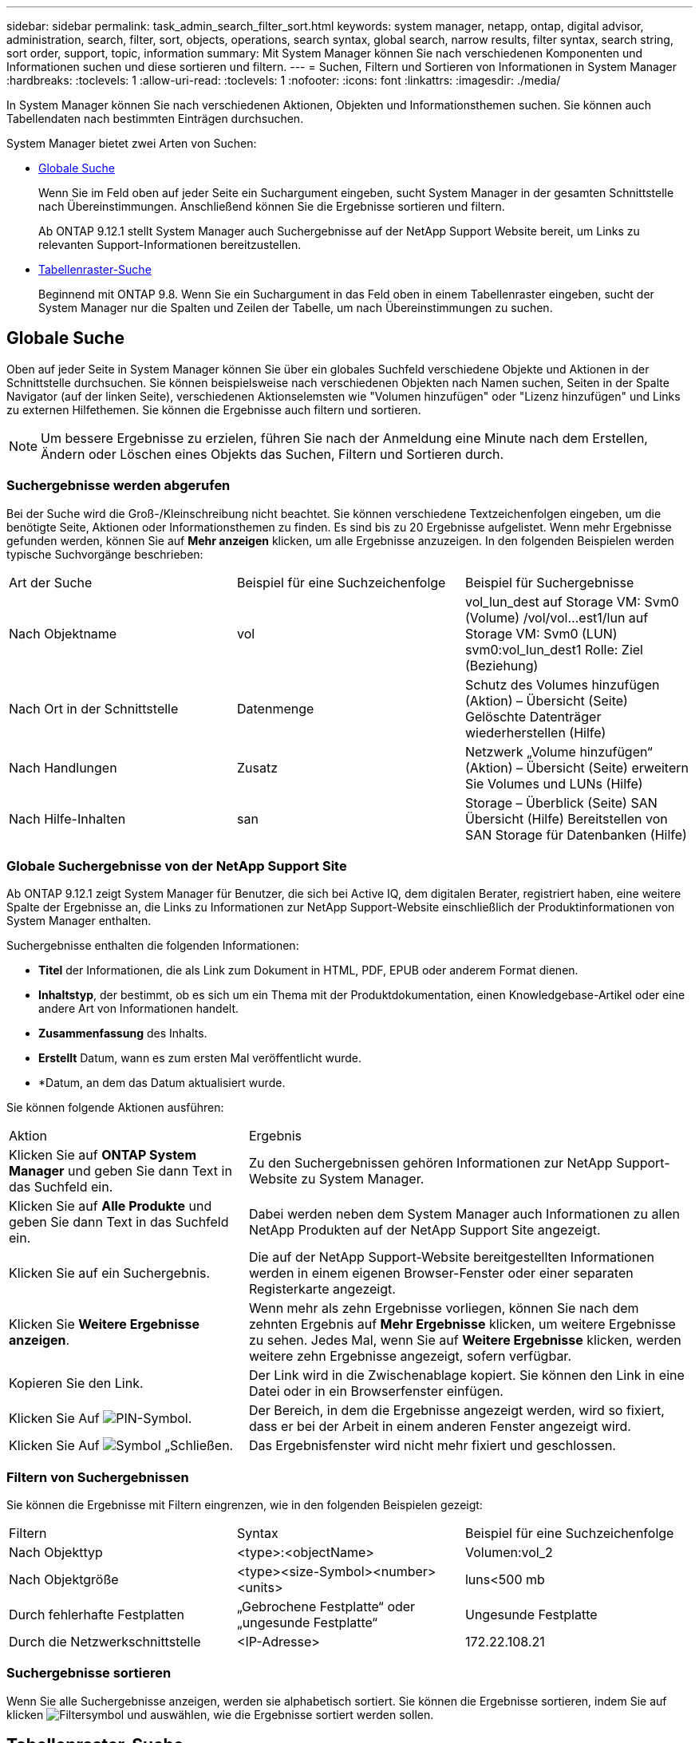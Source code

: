 ---
sidebar: sidebar 
permalink: task_admin_search_filter_sort.html 
keywords: system manager, netapp, ontap, digital advisor, administration, search, filter, sort, objects, operations, search syntax, global search, narrow results, filter syntax, search string, sort order, support, topic, information 
summary: Mit System Manager können Sie nach verschiedenen Komponenten und Informationen suchen und diese sortieren und filtern. 
---
= Suchen, Filtern und Sortieren von Informationen in System Manager
:hardbreaks:
:toclevels: 1
:allow-uri-read: 
:toclevels: 1
:nofooter: 
:icons: font
:linkattrs: 
:imagesdir: ./media/


[role="lead"]
In System Manager können Sie nach verschiedenen Aktionen, Objekten und Informationsthemen suchen. Sie können auch Tabellendaten nach bestimmten Einträgen durchsuchen.

System Manager bietet zwei Arten von Suchen:

* <<Globale Suche>>
+
Wenn Sie im Feld oben auf jeder Seite ein Suchargument eingeben, sucht System Manager in der gesamten Schnittstelle nach Übereinstimmungen. Anschließend können Sie die Ergebnisse sortieren und filtern.

+
Ab ONTAP 9.12.1 stellt System Manager auch Suchergebnisse auf der NetApp Support Website bereit, um Links zu relevanten Support-Informationen bereitzustellen.

* <<Tabellenraster-Suche>>
+
Beginnend mit ONTAP 9.8. Wenn Sie ein Suchargument in das Feld oben in einem Tabellenraster eingeben, sucht der System Manager nur die Spalten und Zeilen der Tabelle, um nach Übereinstimmungen zu suchen.





== Globale Suche

Oben auf jeder Seite in System Manager können Sie über ein globales Suchfeld verschiedene Objekte und Aktionen in der Schnittstelle durchsuchen. Sie können beispielsweise nach verschiedenen Objekten nach Namen suchen, Seiten in der Spalte Navigator (auf der linken Seite), verschiedenen Aktionselemsten wie "Volumen hinzufügen" oder "Lizenz hinzufügen" und Links zu externen Hilfethemen. Sie können die Ergebnisse auch filtern und sortieren.


NOTE: Um bessere Ergebnisse zu erzielen, führen Sie nach der Anmeldung eine Minute nach dem Erstellen, Ändern oder Löschen eines Objekts das Suchen, Filtern und Sortieren durch.



=== Suchergebnisse werden abgerufen

Bei der Suche wird die Groß-/Kleinschreibung nicht beachtet. Sie können verschiedene Textzeichenfolgen eingeben, um die benötigte Seite, Aktionen oder Informationsthemen zu finden. Es sind bis zu 20 Ergebnisse aufgelistet. Wenn mehr Ergebnisse gefunden werden, können Sie auf *Mehr anzeigen* klicken, um alle Ergebnisse anzuzeigen. In den folgenden Beispielen werden typische Suchvorgänge beschrieben:

|===


| Art der Suche | Beispiel für eine Suchzeichenfolge | Beispiel für Suchergebnisse 


| Nach Objektname | vol | vol_lun_dest auf Storage VM: Svm0 (Volume) /vol/vol…est1/lun auf Storage VM: Svm0 (LUN) svm0:vol_lun_dest1 Rolle: Ziel (Beziehung) 


| Nach Ort in der Schnittstelle | Datenmenge | Schutz des Volumes hinzufügen (Aktion) – Übersicht (Seite) Gelöschte Datenträger wiederherstellen (Hilfe) 


| Nach Handlungen | Zusatz | Netzwerk „Volume hinzufügen“ (Aktion) – Übersicht (Seite) erweitern Sie Volumes und LUNs (Hilfe) 


| Nach Hilfe-Inhalten | san | Storage – Überblick (Seite) SAN Übersicht (Hilfe) Bereitstellen von SAN Storage für Datenbanken (Hilfe) 
|===


=== Globale Suchergebnisse von der NetApp Support Site

Ab ONTAP 9.12.1 zeigt System Manager für Benutzer, die sich bei Active IQ, dem digitalen Berater, registriert haben, eine weitere Spalte der Ergebnisse an, die Links zu Informationen zur NetApp Support-Website einschließlich der Produktinformationen von System Manager enthalten.

Suchergebnisse enthalten die folgenden Informationen:

* *Titel* der Informationen, die als Link zum Dokument in HTML, PDF, EPUB oder anderem Format dienen.
* *Inhaltstyp*, der bestimmt, ob es sich um ein Thema mit der Produktdokumentation, einen Knowledgebase-Artikel oder eine andere Art von Informationen handelt.
* *Zusammenfassung* des Inhalts.
* *Erstellt* Datum, wann es zum ersten Mal veröffentlicht wurde.
* *Datum, an dem das Datum aktualisiert wurde.


Sie können folgende Aktionen ausführen:

[cols="35,65"]
|===


| Aktion | Ergebnis 


 a| 
Klicken Sie auf *ONTAP System Manager* und geben Sie dann Text in das Suchfeld ein.
 a| 
Zu den Suchergebnissen gehören Informationen zur NetApp Support-Website zu System Manager.



 a| 
Klicken Sie auf *Alle Produkte* und geben Sie dann Text in das Suchfeld ein.
 a| 
Dabei werden neben dem System Manager auch Informationen zu allen NetApp Produkten auf der NetApp Support Site angezeigt.



 a| 
Klicken Sie auf ein Suchergebnis.
 a| 
Die auf der NetApp Support-Website bereitgestellten Informationen werden in einem eigenen Browser-Fenster oder einer separaten Registerkarte angezeigt.



 a| 
Klicken Sie *Weitere Ergebnisse anzeigen*.
 a| 
Wenn mehr als zehn Ergebnisse vorliegen, können Sie nach dem zehnten Ergebnis auf *Mehr Ergebnisse* klicken, um weitere Ergebnisse zu sehen. Jedes Mal, wenn Sie auf *Weitere Ergebnisse* klicken, werden weitere zehn Ergebnisse angezeigt, sofern verfügbar.



 a| 
Kopieren Sie den Link.
 a| 
Der Link wird in die Zwischenablage kopiert. Sie können den Link in eine Datei oder in ein Browserfenster einfügen.



 a| 
Klicken Sie Auf image:icon-pin-blue.png["PIN-Symbol"].
 a| 
Der Bereich, in dem die Ergebnisse angezeigt werden, wird so fixiert, dass er bei der Arbeit in einem anderen Fenster angezeigt wird.



 a| 
Klicken Sie Auf image:icon-x-close.png["Symbol „Schließen"].
 a| 
Das Ergebnisfenster wird nicht mehr fixiert und geschlossen.

|===


=== Filtern von Suchergebnissen

Sie können die Ergebnisse mit Filtern eingrenzen, wie in den folgenden Beispielen gezeigt:

|===


| Filtern | Syntax | Beispiel für eine Suchzeichenfolge 


| Nach Objekttyp | <type>:<objectName> | Volumen:vol_2 


| Nach Objektgröße | <type><size-Symbol><number><units> | luns<500 mb 


| Durch fehlerhafte Festplatten | „Gebrochene Festplatte“ oder „ungesunde Festplatte“ | Ungesunde Festplatte 


| Durch die Netzwerkschnittstelle | <IP-Adresse> | 172.22.108.21 
|===


=== Suchergebnisse sortieren

Wenn Sie alle Suchergebnisse anzeigen, werden sie alphabetisch sortiert. Sie können die Ergebnisse sortieren, indem Sie auf klicken image:icon_filter.png["Filtersymbol"] und auswählen, wie die Ergebnisse sortiert werden sollen.



== Tabellenraster-Suche

Beginnend mit ONTAP 9.8 wird oben in der Tabelle eine Suchschaltfläche angezeigt, wenn System Manager Informationen in einem Tabellenraster anzeigt.

Wenn Sie auf *Suche* klicken, wird ein Textfeld angezeigt, in dem Sie ein Suchargument eingeben können. System Manager durchsucht die gesamte Tabelle und zeigt nur die Zeilen an, die Text enthalten, der zu Ihrem Suchargument passt.

Sie können ein Sternchen ( * ) als Platzhalter als Ersatz für Zeichen verwenden. Beispielsweise `vol*` kann die Suche nach Zeilen enthalten, die Folgendes enthalten:

* vol_122_D9
* vol_lun_dest1
* vol2866
* volspec1
* volum_dest_765
* Datenmenge
* volume_new4
* volume9987

